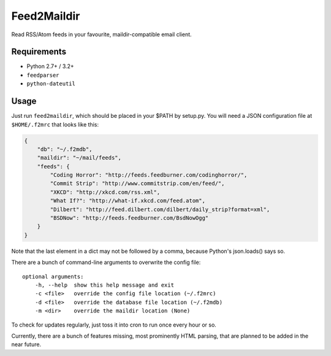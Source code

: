 Feed2Maildir
============

Read RSS/Atom feeds in your favourite, maildir-compatible email client.

Requirements
------------

- Python 2.7+ / 3.2+
- ``feedparser``
- ``python-dateutil``

Usage
-----

Just run ``feed2maildir``, which should be placed in your $PATH by setup.py.
You will need a JSON configuration file at ``$HOME/.f2mrc`` that looks like
this:

.. code-block:: json

    {
        "db": "~/.f2mdb",
        "maildir": "~/mail/feeds",
        "feeds": {
            "Coding Horror": "http://feeds.feedburner.com/codinghorror/",
            "Commit Strip": "http://www.commitstrip.com/en/feed/",
            "XKCD": "http://xkcd.com/rss.xml",
            "What If?": "http://what-if.xkcd.com/feed.atom",
            "Dilbert": "http://feed.dilbert.com/dilbert/daily_strip?format=xml",
            "BSDNow": "http://feeds.feedburner.com/BsdNowOgg"
        }
    }

Note that the last element in a dict may not be followed by a comma, because
Python's json.loads() says so.

There are a bunch of command-line arguments to overwrite the config file:

::

    optional arguments:
        -h, --help  show this help message and exit
        -c <file>   override the config file location (~/.f2mrc)
        -d <file>   override the database file location (~/.f2mdb)
        -m <dir>    override the maildir location (None)

To check for updates regularly, just toss it into cron to run once every hour
or so.

Currently, there are a bunch of features missing, most prominently HTML
parsing, that are planned to be added in the near future.

